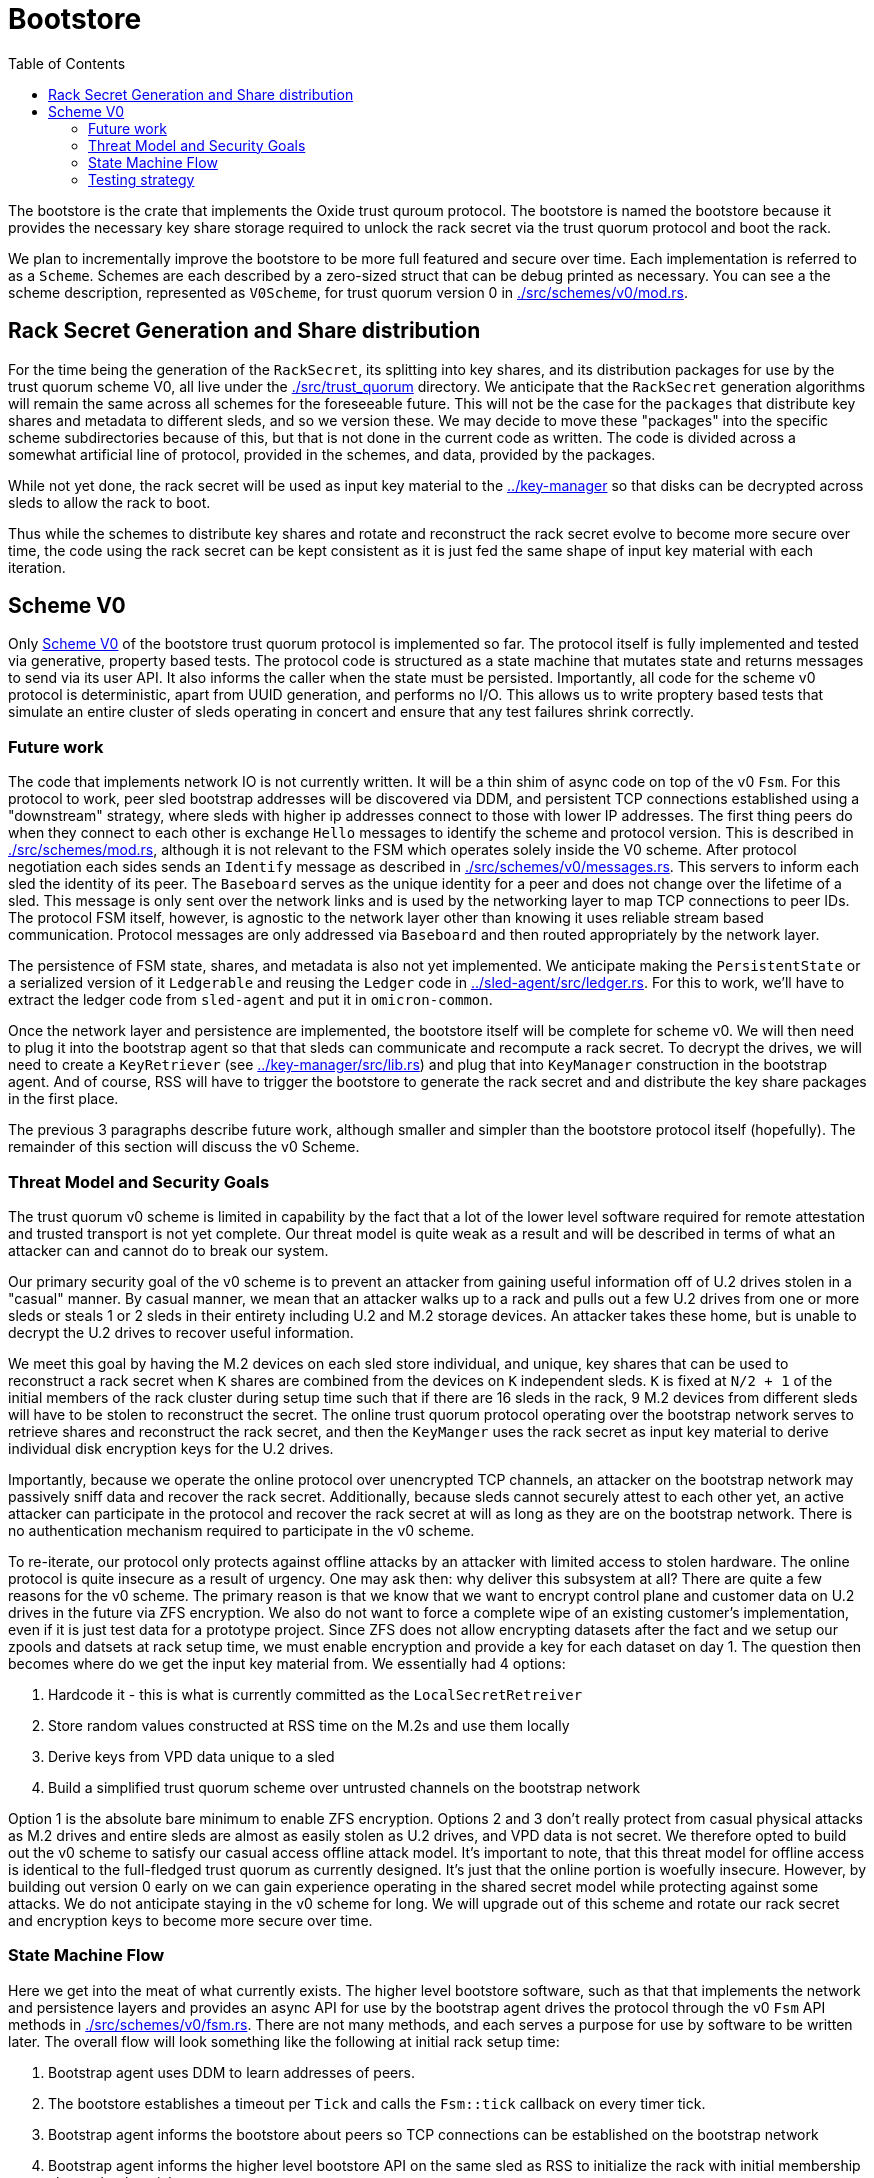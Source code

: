 :showtitle:
:toc: left
:icons: font

= Bootstore

The bootstore is the crate that implements the Oxide trust quroum protocol. The
bootstore is named the bootstore because it provides the necessary key share
storage required to unlock the rack secret via the trust quorum protocol and
boot the rack.

We plan to incrementally improve the bootstore to be more full featured and
secure over time. Each implementation is referred to as a `Scheme`. Schemes are
each described by a zero-sized struct that can be debug printed as necessary.
You can see a the scheme description, represented as `V0Scheme`, for trust
quorum version 0 in link:./src/schemes/v0/mod.rs[].


== Rack Secret Generation and Share distribution

For the time being the generation of the `RackSecret`, its splitting into key
shares, and its distribution packages for use by the trust quorum scheme V0,
all live under the link:./src/trust_quorum[] directory. We anticipate that
the `RackSecret` generation algorithms will remain the same across all schemes
for the foreseeable future. This will not be the case for the `packages` that
distribute key shares and metadata to different sleds, and so we version these.
We may  decide to move these "packages" into the specific scheme subdirectories
because of this, but that is not done in the current code as written. The
code is divided across a somewhat artificial line of protocol, provided in the
schemes, and data, provided by the packages.

While not yet done, the rack secret will be used as input key material to the
link:../key-manager[] so that disks can be decrypted across sleds to allow the
rack to boot.

Thus while the schemes to distribute key shares and rotate and reconstruct the
rack secret evolve to become more secure over time, the code using the rack
secret can be kept consistent as it is just fed the same shape of input key
material with each iteration.


== Scheme V0

Only link:./src/schemes/v0/[Scheme V0] of the bootstore trust quorum protocol
is implemented so far. The protocol itself is fully implemented and tested via
generative, property based tests. The protocol code is structured as a state
machine that mutates state and returns messages to send via its user API. It
also informs the caller when the state must be persisted. Importantly, all code
for the scheme v0 protocol is deterministic, apart from UUID generation, and
performs no I/O. This allows us to write proptery based tests that simulate an
entire cluster of sleds operating in concert and ensure that any test failures
shrink correctly.

=== Future work

The code that implements network IO is not currently written. It will be a thin
shim of async code on top of the v0 `Fsm`. For this protocol to work, peer sled
bootstrap addresses will be discovered via DDM, and persistent TCP connections
established using a "downstream" strategy, where sleds with higher ip addresses
connect to those with lower IP addresses. The first thing peers do when they
connect to each other is exchange `Hello` messages to identify the scheme and
protocol version. This is described in link:./src/schemes/mod.rs[], although
it is not relevant to the FSM which operates solely inside the V0 scheme.
After protocol negotiation each sides sends an `Identify` message as described
in link:./src/schemes/v0/messages.rs[]. This servers to inform each sled the
identity of its peer. The `Baseboard` serves as the unique identity for a peer
and does not change over the lifetime of a sled. This message is only sent over
the network links and is used by the networking layer to map TCP connections
to peer IDs. The protocol FSM itself, however, is agnostic to the network layer
other than knowing it uses reliable stream based communication. Protocol
messages are only addressed via `Baseboard` and then routed appropriately by the
network layer.

The persistence of FSM state, shares, and metadata is also not yet implemented.
We anticipate making the `PersistentState` or a serialized version of
it `Ledgerable` and reusing the `Ledger` code in 
link:../sled-agent/src/ledger.rs[]. For this to work, we'll have to extract the
ledger code from `sled-agent` and put it in `omicron-common`.

Once the network layer and persistence are implemented, the bootstore itself
will be complete for scheme v0. We will then need to plug it into the bootstrap
agent so that that sleds can communicate and recompute a rack secret. To decrypt
the drives, we will need to create a `KeyRetriever` 
(see link:../key-manager/src/lib.rs[]) and plug that into `KeyManager` 
construction in the bootstrap agent. And of course, RSS will have to trigger the
bootstore to generate the rack secret and and distribute the key share packages
in the first place.

The previous 3 paragraphs describe future work, although smaller and simpler
than the bootstore protocol itself (hopefully). The remainder of this section
will discuss the v0 Scheme.

=== Threat Model and Security Goals

The trust quorum v0 scheme is limited in capability by the fact that a lot of
the lower level software required for remote attestation and trusted transport
is not yet complete. Our threat model is quite weak as a result and will be
described in terms of what an attacker can and cannot do to break our system.

Our primary security goal of the v0 scheme is to prevent an attacker from
gaining useful information off of U.2 drives stolen in a "casual" manner. By
casual manner, we mean that an attacker walks up to a rack and pulls out a
few U.2 drives from one or more sleds or steals 1 or 2 sleds in their entirety
including U.2 and M.2 storage devices. An attacker takes these home, but is
unable to decrypt the U.2 drives to recover useful information.

We meet this goal by having the M.2 devices on each sled store individual, and
unique, key shares that can be used to reconstruct a rack secret when `K` shares
are combined from the devices on `K` independent sleds. `K` is fixed at `N/2
+ 1` of the initial members of the rack cluster during setup time such that if
there are 16 sleds in the rack, 9 M.2 devices from different sleds will have to
be stolen to reconstruct the secret. The online trust quorum protocol operating
over the bootstrap network serves to retrieve shares and reconstruct the rack
secret, and then the `KeyManger` uses the rack secret as input key material to
derive individual disk encryption keys for the U.2 drives.

Importantly, because we operate the online protocol over unencrypted TCP
channels, an attacker on the bootstrap network may passively sniff data and
recover the rack secret. Additionally, because sleds cannot securely attest to
each other yet, an active attacker can participate in the protocol and recover
the rack secret at will as long as they are on the bootstrap network. There is
no authentication mechanism required to participate in the v0 scheme.

To re-iterate, our protocol only protects against offline attacks by an attacker
with limited access to stolen hardware. The online protocol is quite insecure as
a result of urgency. One may ask then: why deliver this subsystem at all? There
are quite a few reasons for the v0 scheme. The primary reason is that we know
that we want to encrypt control plane and customer data on U.2 drives in the
future via ZFS encryption. We also do not want to force a complete wipe of an
existing customer's implementation, even if it is just test data for a prototype
project. Since ZFS does not allow encrypting datasets after the fact and we
setup our zpools and datsets at rack setup time, we must enable encryption and
provide a key for each dataset on day 1. The question then becomes where do we
get the input key material from. We essentially had 4 options:

 . Hardcode it - this is what is currently committed as the
`LocalSecretRetreiver`
 . Store random values constructed at RSS time on the M.2s and use them locally
 . Derive keys from VPD data unique to a sled
 . Build a simplified trust quorum scheme over untrusted channels on the
bootstrap network

Option 1 is the absolute bare minimum to enable ZFS encryption. Options 2 and
3 don't really protect from casual physical attacks as M.2 drives and entire
sleds are almost as easily stolen as U.2 drives, and VPD data is not secret. We
therefore opted to build out the v0 scheme to satisfy our casual access offline
attack model. It's important to note, that this threat model for offline access
is identical to the full-fledged trust quorum as currently designed. It's just
that the online portion is woefully insecure. However, by building out version
0 early on we can gain experience operating in the shared secret model while
protecting against some attacks. We do not anticipate staying in the v0 scheme
for long. We will upgrade out of this scheme and rotate our rack secret and
encryption keys to become more secure over time.

=== State Machine Flow

Here we get into the meat of what currently exists. The higher level bootstore
software, such as that that implements the network and persistence layers and
provides an async API for use by the bootstrap agent drives the protocol through
the v0 `Fsm` API methods in link:./src/schemes/v0/fsm.rs[]. There are not many
methods, and each serves a purpose for use by software to be written later. The
overall flow will look something like the following at initial rack setup time:

. Bootstrap agent uses DDM to learn addresses of peers.
. The bootstore establishes a timeout per `Tick` and calls the `Fsm::tick`
callback on every timer tick.
. Bootstrap agent informs the bootstore about peers so TCP connections can be
established on the bootstrap network
. Bootstrap agent informs the higher level bootstore API on the same sled as RSS
to initialize the rack with initial membership chosen by the wicket user.
. The bootstore calls `FSM::init_rack` and gets back an `Output`
. The output informs the bootstore to persist the local state to the M.2s and send the
messages to peers addressed by their `Baseboard` in `Envelopes`.
. Peers receive messages over TCP channels and respond according to the protocol
. The rack is initialized
. The bootstrap agent storage manager on each peer asks the `KeyManager` to unlock its
disks, which results in a call to the `RackSecretKeyRetriever` which eventually
triggers a call to `Fsm::load_rack_secret`, which returns another `Output`
containing messages since the shares need to be retrieved from peers.
. Messages make their way back to the bootstore and it handles them with `Fsm::handle`, and this again
returns an `Output`.
. Eventually, the `Output` contains an `ApiOutput::RackSecret` which contains
the rack secret and the higher level request from the KeyManager can be
satisifed.

The above is a relatively happy path, and in some cases peers can get
disconnected and connected, timeouts can occur, and messages can be
retransmitted as needed on reconnection. In worse cases, rack initialization may
timeout. In this case RSS reset must be used to clear all the M.2 drives and try
again. To prevent problems with a lingering sled that does not come back online
to be cleared, that sled should be pulled. However, if it remains in the rack it
will have a different `rack_uuid` and so errors will be triggered when it tries
to talk to other sleds  in the new, successfully initialized trust quorum.

Later on, we may wish to add a sled to a rack, most likely to replace a failed
one. In order to do this the bootstrap agent will have to be instructed to
trigger a call to the bootstore to inform the new sled that it is a "learning"
member. This will result in a call to `Fsm::init_learner`, which will trigger
a flow of  messages that allow the new sled to learn a key share from one of
the other initial members. Each of the initial members keeps a set of encrypted
"extra" key shares for this purpose that can be decrypted via a key that is also
derived from the rack secret. The flow looks something like this:

```mermaid

sequenceDiagram
    title Sled Addition
    participant L as Learner
    participant Im1 as InitialMember_1
    participant Im2 as InitialMember_2
    L->>Im1: Learn
    Im1->>Im2: GetShare
    Im2->>Im1: Share
    Note over Im1: Decrypt extra shares
    Im1->>L: KeyShare

```

Learners will rotate through known peers until they find one that has a share.

=== Testing strategy

The primary method of testing is generative testing via 
https://proptest-rs.github.io/proptest/intro.html[proptest]. While this is
tradionally called "property based testing", this code doesn't particularly
have a set of nameable properties it is validating. Since the code is stateful,
we instead create a simplified `Model` of an entire rack in 
link:./tests/common/model.rs[] that behaves  in similar, testable ways to the
real FSMs interacting with each other. We then generate a set of `Actions` by
implementing a `Strategy` for proptest to use that allows it to generate input
to our system, and "shrink" the input to a minimum, debuggable test case when
there is an error. The generators for these strategies and the generated types
such as `Action` can be found in link:./tests/common/generators.rs[].

Inside link:./tests/v0-fsm-proptest.rs[] there is a `TestState::on_action`
callback that gets called with each generated action to drive the test forward.
We match on and interpret these actions. For each discrete step we call the
appropriate model method, which returns the expected output of the actual FSM
method. We then call the FSM method and compare the outputs. After these step
specific checks we call `TestState::check_invariants()` which contains checks
that must hold after every step through the protocol in the global system.
Surely, we can add more of these :)

Now, an astute reader may recognize that each `Output` returned by `Fsm` methods
may contain messages that must be delivered to other peers. We can't just drop
these on the floor. So we must instead model a
link:./tests/common/network.rs[network] that allows delivery of messages to
peers. Each output message gets put in a queue representing it "floating" in
the network. And because message delivery takes time, we also generate network
delays in terms of ticks. When a tick callback fires, if the network delay is
up and the connection is still valid we deliver the message to the appropriate
peer FSM via calling it's `handle` method. We also, as always, call the model's
version of this method first so both the model and real FSMs are updated in
lockstep. In this manner we can fully simulate arbitrary histories of message
flows between peers and ensure the behavior of the system as a whole is what we
expect. For good measure we also generate network connect and disconnects, and
learner additions to the system.

Notably, since, rack initialization must succeed for anything to work, we always
connect all initial members to the "rss_sled" and deliver all messages so all
initial_members are ready to participate in the trust quorum, before we start
running generated actions. You can see this inside the `run` test function
at the bottom of `v0-fsm-proptests.rs`. Without this, we'd be arbitrarily
wiping sleds a lot due to setup failure, which isn't really a useful test.
However, because of this "cheat" during property testing, there are also some
individual unit tests to cover rack initialization failures in `fsm.rs`.

It is almost certainly useful for any reader/reviewer to go ahead and run the proptest with

```
cargo test -p bootstore --test v0-fsm-proptest -- --nocapture
```

If you uncomment the `println!` in the `run` function you will see all generated
actions. Its important to note that each proptest run will run multiple
instances of our test. So while our test is currently configured to generate
up to 1000 actions, there can be dozes of tests run. It's also useful to modify
code or the model to try to break the test in certain ways and then watch
it shrink to give you the failing history. If you do this just remember that
the history only makes sense because before the actions are run rack init has
completed *and* the rss_sled is connected to all other initial members.

HAVE FUN!
